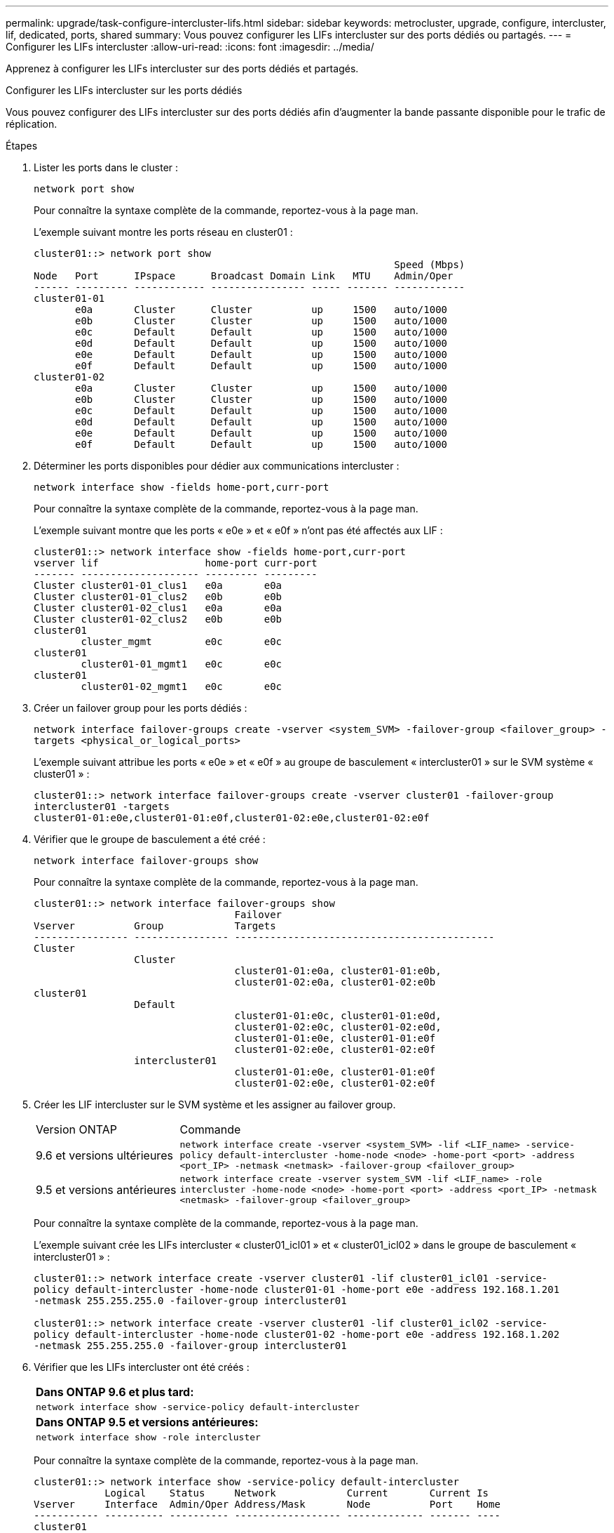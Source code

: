 ---
permalink: upgrade/task-configure-intercluster-lifs.html 
sidebar: sidebar 
keywords: metrocluster, upgrade, configure, intercluster, lif, dedicated, ports, shared 
summary: Vous pouvez configurer les LIFs intercluster sur des ports dédiés ou partagés. 
---
= Configurer les LIFs intercluster
:allow-uri-read: 
:icons: font
:imagesdir: ../media/


[role="lead"]
Apprenez à configurer les LIFs intercluster sur des ports dédiés et partagés.

[role="tabbed-block"]
====
.Configurer les LIFs intercluster sur les ports dédiés
--
Vous pouvez configurer des LIFs intercluster sur des ports dédiés afin d'augmenter la bande passante disponible pour le trafic de réplication.

.Étapes
. Lister les ports dans le cluster :
+
`network port show`

+
Pour connaître la syntaxe complète de la commande, reportez-vous à la page man.

+
L'exemple suivant montre les ports réseau en cluster01 :

+
[listing]
----

cluster01::> network port show
                                                             Speed (Mbps)
Node   Port      IPspace      Broadcast Domain Link   MTU    Admin/Oper
------ --------- ------------ ---------------- ----- ------- ------------
cluster01-01
       e0a       Cluster      Cluster          up     1500   auto/1000
       e0b       Cluster      Cluster          up     1500   auto/1000
       e0c       Default      Default          up     1500   auto/1000
       e0d       Default      Default          up     1500   auto/1000
       e0e       Default      Default          up     1500   auto/1000
       e0f       Default      Default          up     1500   auto/1000
cluster01-02
       e0a       Cluster      Cluster          up     1500   auto/1000
       e0b       Cluster      Cluster          up     1500   auto/1000
       e0c       Default      Default          up     1500   auto/1000
       e0d       Default      Default          up     1500   auto/1000
       e0e       Default      Default          up     1500   auto/1000
       e0f       Default      Default          up     1500   auto/1000
----
. Déterminer les ports disponibles pour dédier aux communications intercluster :
+
`network interface show -fields home-port,curr-port`

+
Pour connaître la syntaxe complète de la commande, reportez-vous à la page man.

+
L'exemple suivant montre que les ports « e0e » et « e0f » n'ont pas été affectés aux LIF :

+
[listing]
----

cluster01::> network interface show -fields home-port,curr-port
vserver lif                  home-port curr-port
------- -------------------- --------- ---------
Cluster cluster01-01_clus1   e0a       e0a
Cluster cluster01-01_clus2   e0b       e0b
Cluster cluster01-02_clus1   e0a       e0a
Cluster cluster01-02_clus2   e0b       e0b
cluster01
        cluster_mgmt         e0c       e0c
cluster01
        cluster01-01_mgmt1   e0c       e0c
cluster01
        cluster01-02_mgmt1   e0c       e0c
----
. Créer un failover group pour les ports dédiés :
+
`network interface failover-groups create -vserver <system_SVM> -failover-group <failover_group> -targets <physical_or_logical_ports>`

+
L'exemple suivant attribue les ports « e0e » et « e0f » au groupe de basculement « intercluster01 » sur le SVM système « cluster01 » :

+
[listing]
----
cluster01::> network interface failover-groups create -vserver cluster01 -failover-group
intercluster01 -targets
cluster01-01:e0e,cluster01-01:e0f,cluster01-02:e0e,cluster01-02:e0f
----
. Vérifier que le groupe de basculement a été créé :
+
`network interface failover-groups show`

+
Pour connaître la syntaxe complète de la commande, reportez-vous à la page man.

+
[listing]
----
cluster01::> network interface failover-groups show
                                  Failover
Vserver          Group            Targets
---------------- ---------------- --------------------------------------------
Cluster
                 Cluster
                                  cluster01-01:e0a, cluster01-01:e0b,
                                  cluster01-02:e0a, cluster01-02:e0b
cluster01
                 Default
                                  cluster01-01:e0c, cluster01-01:e0d,
                                  cluster01-02:e0c, cluster01-02:e0d,
                                  cluster01-01:e0e, cluster01-01:e0f
                                  cluster01-02:e0e, cluster01-02:e0f
                 intercluster01
                                  cluster01-01:e0e, cluster01-01:e0f
                                  cluster01-02:e0e, cluster01-02:e0f
----
. Créer les LIF intercluster sur le SVM système et les assigner au failover group.
+
[cols="1,3"]
|===


| Version ONTAP | Commande 


 a| 
9.6 et versions ultérieures
 a| 
`network interface create -vserver <system_SVM> -lif <LIF_name> -service-policy default-intercluster -home-node <node> -home-port <port> -address <port_IP> -netmask <netmask> -failover-group <failover_group>`



 a| 
9.5 et versions antérieures
 a| 
`network interface create -vserver system_SVM -lif <LIF_name> -role intercluster -home-node <node> -home-port <port> -address <port_IP> -netmask <netmask> -failover-group <failover_group>`

|===
+
Pour connaître la syntaxe complète de la commande, reportez-vous à la page man.

+
L'exemple suivant crée les LIFs intercluster « cluster01_icl01 » et « cluster01_icl02 » dans le groupe de basculement « intercluster01 » :

+
[listing]
----
cluster01::> network interface create -vserver cluster01 -lif cluster01_icl01 -service-
policy default-intercluster -home-node cluster01-01 -home-port e0e -address 192.168.1.201
-netmask 255.255.255.0 -failover-group intercluster01

cluster01::> network interface create -vserver cluster01 -lif cluster01_icl02 -service-
policy default-intercluster -home-node cluster01-02 -home-port e0e -address 192.168.1.202
-netmask 255.255.255.0 -failover-group intercluster01
----
. Vérifier que les LIFs intercluster ont été créés :
+
|===


| *Dans ONTAP 9.6 et plus tard:* 


 a| 
`network interface show -service-policy default-intercluster`



| *Dans ONTAP 9.5 et versions antérieures:* 


 a| 
`network interface show -role intercluster`

|===
+
Pour connaître la syntaxe complète de la commande, reportez-vous à la page man.

+
[listing]
----
cluster01::> network interface show -service-policy default-intercluster
            Logical    Status     Network            Current       Current Is
Vserver     Interface  Admin/Oper Address/Mask       Node          Port    Home
----------- ---------- ---------- ------------------ ------------- ------- ----
cluster01
            cluster01_icl01
                       up/up      192.168.1.201/24   cluster01-01  e0e     true
            cluster01_icl02
                       up/up      192.168.1.202/24   cluster01-02  e0f     true
----
. Vérifier que les LIFs intercluster sont redondants :
+
|===


| *Dans ONTAP 9.6 et plus tard:* 


 a| 
`network interface show -service-policy default-intercluster -failover`



| *Dans ONTAP 9.5 et versions antérieures:* 


 a| 
`network interface show -role intercluster -failover`

|===
+
Pour connaître la syntaxe complète de la commande, reportez-vous à la page man.

+
L'exemple suivant montre que les LIFs intercluster « cluster01_icl01 » et « cluster01_icl02 » sur le port SVM « e0e » basculeront vers le port « e0f ».

+
[listing]
----
cluster01::> network interface show -service-policy default-intercluster –failover
         Logical         Home                  Failover        Failover
Vserver  Interface       Node:Port             Policy          Group
-------- --------------- --------------------- --------------- --------
cluster01
         cluster01_icl01 cluster01-01:e0e   local-only      intercluster01
                            Failover Targets:  cluster01-01:e0e,
                                               cluster01-01:e0f
         cluster01_icl02 cluster01-02:e0e   local-only      intercluster01
                            Failover Targets:  cluster01-02:e0e,
                                               cluster01-02:e0f
----


--
.Configurer les LIFs intercluster sur des ports data partagés
--
Vous pouvez configurer des LIFs intercluster sur des ports partagés avec le réseau de données afin de réduire le nombre de ports nécessaires pour la mise en réseau intercluster.

.Étapes
. Lister les ports dans le cluster :
+
`network port show`

+
Pour connaître la syntaxe complète de la commande, reportez-vous à la page man.

+
L'exemple suivant montre les ports réseau en cluster01 :

+
[listing]
----

cluster01::> network port show
                                                             Speed (Mbps)
Node   Port      IPspace      Broadcast Domain Link   MTU    Admin/Oper
------ --------- ------------ ---------------- ----- ------- ------------
cluster01-01
       e0a       Cluster      Cluster          up     1500   auto/1000
       e0b       Cluster      Cluster          up     1500   auto/1000
       e0c       Default      Default          up     1500   auto/1000
       e0d       Default      Default          up     1500   auto/1000
cluster01-02
       e0a       Cluster      Cluster          up     1500   auto/1000
       e0b       Cluster      Cluster          up     1500   auto/1000
       e0c       Default      Default          up     1500   auto/1000
       e0d       Default      Default          up     1500   auto/1000
----
. Création des LIFs intercluster sur le SVM système :
+
|===


| *Dans ONTAP 9.6 et plus tard:* 


 a| 
`network interface create -vserver <system_SVM> -lif <LIF_name> -service-policy default-intercluster -home-node <node> -home-port <port> -address <port_IP> -netmask <netmask>`



| *Dans ONTAP 9.5 et versions antérieures:* 


 a| 
`network interface create -vserver <system_SVM> -lif <LIF_name> -role intercluster -home-node <node> -home-port <port> -address <port_IP> -netmask <netmask>`

|===
+
Pour connaître la syntaxe complète de la commande, reportez-vous à la page man.

+
L'exemple suivant illustre la création de LIFs intercluster `cluster01_icl01` et `cluster01_icl02`:

+
[listing]
----

cluster01::> network interface create -vserver cluster01 -lif cluster01_icl01 -service-
policy default-intercluster -home-node cluster01-01 -home-port e0c -address 192.168.1.201
-netmask 255.255.255.0

cluster01::> network interface create -vserver cluster01 -lif cluster01_icl02 -service-
policy default-intercluster -home-node cluster01-02 -home-port e0c -address 192.168.1.202
-netmask 255.255.255.0
----
. Vérifier que les LIFs intercluster ont été créés :
+
|===


| *Dans ONTAP 9.6 et plus tard:* 


 a| 
`network interface show -service-policy default-intercluster`



| *Dans ONTAP 9.5 et versions antérieures:* 


 a| 
`network interface show -role intercluster`

|===
+
Pour connaître la syntaxe complète de la commande, reportez-vous à la page man.

+
[listing]
----
cluster01::> network interface show -service-policy default-intercluster
            Logical    Status     Network            Current       Current Is
Vserver     Interface  Admin/Oper Address/Mask       Node          Port    Home
----------- ---------- ---------- ------------------ ------------- ------- ----
cluster01
            cluster01_icl01
                       up/up      192.168.1.201/24   cluster01-01  e0c     true
            cluster01_icl02
                       up/up      192.168.1.202/24   cluster01-02  e0c     true
----
. Vérifier que les LIFs intercluster sont redondants :
+
|===


| *Dans ONTAP 9.6 et plus tard:* 


 a| 
`network interface show –service-policy default-intercluster -failover`



| *Dans ONTAP 9.5 et versions antérieures:* 


 a| 
`network interface show -role intercluster -failover`

|===
+
Pour connaître la syntaxe complète de la commande, reportez-vous à la page man.

+
L'exemple suivant montre que les LIFs intercluster « cluster01_icl01 » et « cluster01_icl02 » sur le port « e0c » basculeront vers le port « e0d ».

+
[listing]
----
cluster01::> network interface show -service-policy default-intercluster –failover
         Logical         Home                  Failover        Failover
Vserver  Interface       Node:Port             Policy          Group
-------- --------------- --------------------- --------------- --------
cluster01
         cluster01_icl01 cluster01-01:e0c   local-only      192.168.1.201/24
                            Failover Targets: cluster01-01:e0c,
                                              cluster01-01:e0d
         cluster01_icl02 cluster01-02:e0c   local-only      192.168.1.201/24
                            Failover Targets: cluster01-02:e0c,
                                              cluster01-02:e0d
----


--
====
